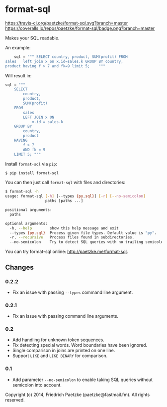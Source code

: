 * format-sql

[[https://travis-ci.org/paetzke/format-sql][https://travis-ci.org/paetzke/format-sql.svg?branch=master]]
[[https://coveralls.io/r/paetzke/format-sql?branch=master][https://coveralls.io/repos/paetzke/format-sql/badge.png?branch=master]]
[[https://pypi.python.org/pypi/format-sql/][https://pypip.in/v/format-sql/badge.png]]


Makes your SQL readable.


An example:

#+BEGIN_SRC python
    sql = """ SELECT country, product, SUM(profit) FROM
sales   left join x on x.id=sales.k GROUP BY country,
product having f > 7 and fk=9 limit 5;    """
#+END_SRC

Will result in:

#+BEGIN_SRC python
    sql = """
        SELECT
            country,
            product,
            SUM(profit)
        FROM
            sales
            LEFT JOIN x ON
                x.id = sales.k
        GROUP BY
            country,
            product
        HAVING
            f > 7
            AND fk = 9
        LIMIT 5; """
#+END_SRC


Install =format-sql= via =pip=:

#+BEGIN_SRC bash
$ pip install format-sql
#+END_SRC

You can then just call =format-sql= with files and directories:

#+BEGIN_SRC bash
$ format-sql -h
usage: format-sql [-h] [--types {py,sql}] [-r] [--no-semicolon]
                  paths [paths ...]

positional arguments:
  paths

optional arguments:
  -h, --help        show this help message and exit
  --types {py,sql}  Process given file types. Default value is "py".
  -r, --recursive   Process files found in subdirectories.
  --no-semicolon    Try to detect SQL queries with no trailing semicolon.
#+END_SRC

You can try format-sql online: [[http://paetzke.me/format-sql]].


** Changes

*** 0.2.2
- Fix an issue with passing =--types= command line argument.

*** 0.2.1
- Fix an issue with passing command line arguments.

*** 0.2
- Add handling for unknown token sequences.
- Fix detecting special words.
  Word boundaries have been ignored.
- Single comparison in joins are printed on one line.
- Support =LIKE= and =LIKE BINARY= for comparison.

*** 0.1
- Add parameter =--no-semicolon= to enable taking SQL queries without semicolon into account.



Copyright (c) 2014, Friedrich Paetzke (paetzke@fastmail.fm). All rights reserved.
